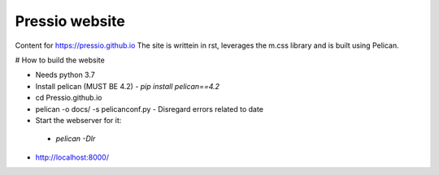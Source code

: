 Pressio website
##############

Content for https://pressio.github.io
The site is writtein in rst, leverages the m.css library and is built using Pelican.


# How to build the website

- Needs python 3.7

- Install pelican (MUST BE 4.2)
  - `pip install pelican==4.2`

- cd Pressio.github.io
- pelican -o docs/ -s pelicanconf.py
  - Disregard errors related to date

- Start the webserver for it:
 - `pelican -Dlr`

- http://localhost:8000/
